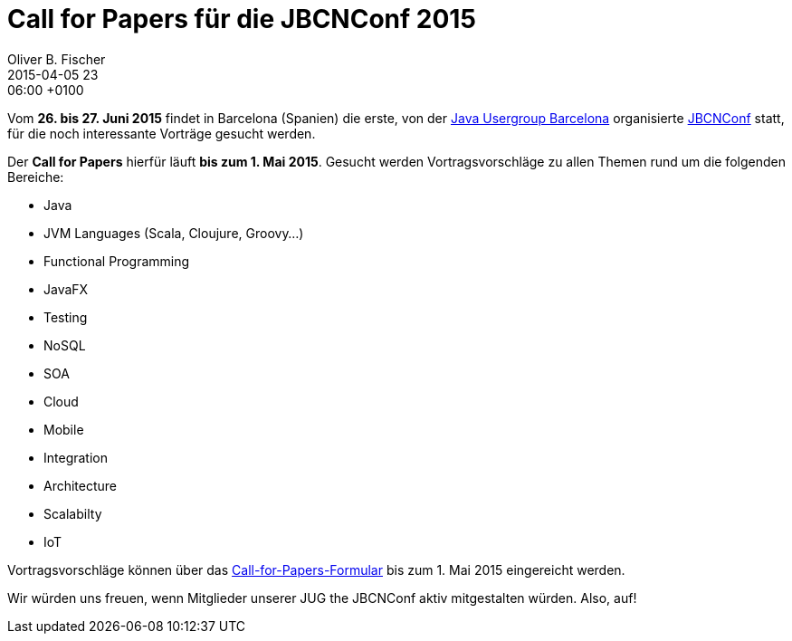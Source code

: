 = Call for Papers für die JBCNConf 2015
Oliver B. Fischer
2015-04-05 23:06:00 +0100
:jbake-type: post
:jbake-tags: hinweise
:jbake-status: published

Vom **26. bis 27. Juni 2015** findet in Barcelona (Spanien)
die erste, von der http://www.barcelonajug.org/[Java Usergroup Barcelona]
organisierte http://www.jbcnconf.com/[JBCNConf] statt,
für die noch interessante Vorträge gesucht werden.

Der **Call for Papers** hierfür läuft **bis zum 1. Mai 2015**. Gesucht
werden Vortragsvorschläge zu allen Themen rund um
die folgenden Bereiche:

- Java
- JVM Languages (Scala, Cloujure, Groovy...)
- Functional Programming
- JavaFX
- Testing
- NoSQL
- SOA
- Cloud
- Mobile
- Integration
- Architecture
- Scalabilty
- IoT

Vortragsvorschläge können über das
https://docs.google.com/forms/d/1-Gtw1oENdKzzN4ZspjGK6629R3ahSfnNELnWIpDH-QA/viewform[Call-for-Papers-Formular]
bis zum 1. Mai 2015 eingereicht werden.

Wir würden uns freuen, wenn Mitglieder unserer JUG
the JBCNConf aktiv mitgestalten würden. Also, auf!